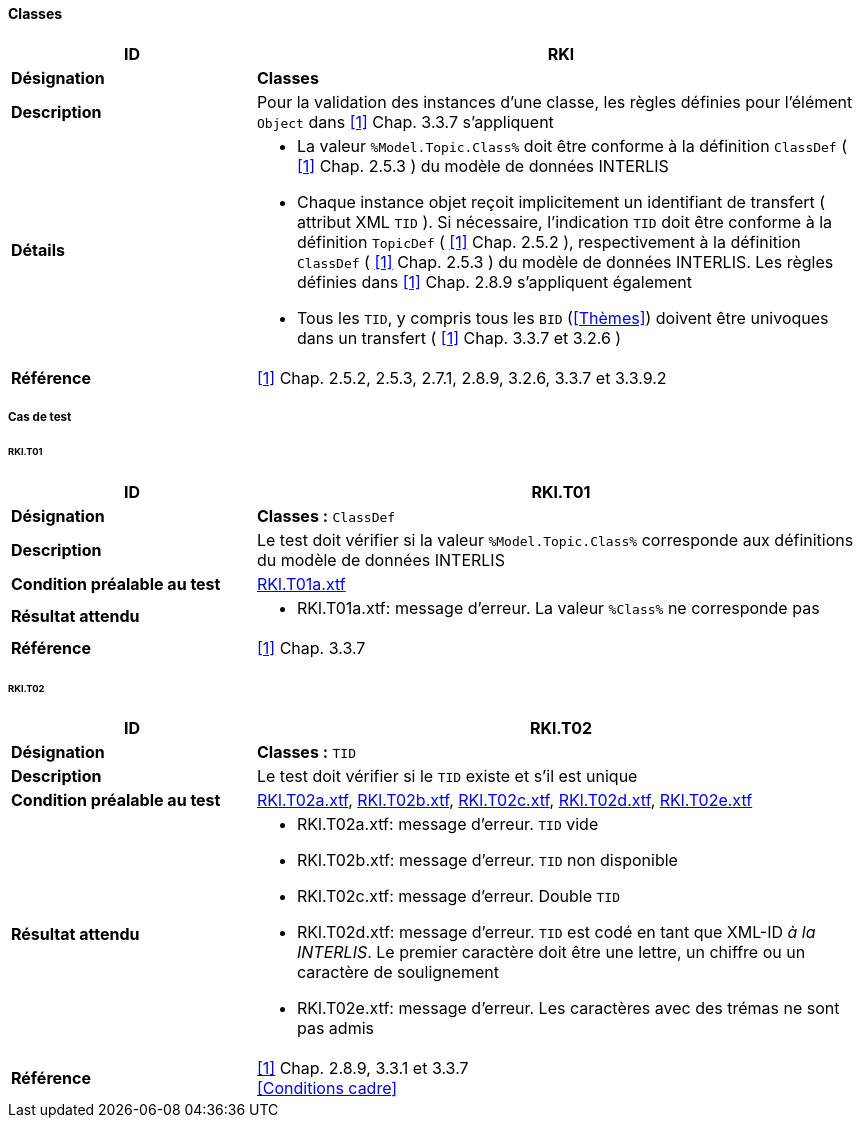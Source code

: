 <<<
==== Classes

[cols="2,5a"]
|===
|ID|RKl

|*Désignation*|*Classes*
|*Description*|Pour la validation des instances d’une classe, les règles définies pour l’élément `Object` dans <<references.adoc#1,[1]>> Chap. 3.3.7 s'appliquent
|*Détails*|
* La valeur `%Model.Topic.Class%` doit être conforme à la définition `ClassDef` ( <<references.adoc#1,[1]>> Chap. 2.5.3 ) du modèle de données INTERLIS
* Chaque instance objet reçoit implicitement un identifiant de transfert ( attribut XML `TID` ). Si nécessaire, l'indication `TID` doit être conforme à la définition `TopicDef` ( <<references.adoc#1,[1]>> Chap. 2.5.2 ), respectivement à la définition  `ClassDef` ( <<references.adoc#1,[1]>> Chap. 2.5.3 ) du modèle de données INTERLIS. Les règles définies dans <<references.adoc#1,[1]>> Chap. 2.8.9 s’appliquent également
* Tous les `TID`, y compris tous les `BID` (<<Thèmes>>) doivent être univoques dans un transfert ( <<references.adoc#1,[1]>> Chap. 3.3.7 et 3.2.6 )
|*Référence*|<<references.adoc#1,[1]>> Chap. 2.5.2, 2.5.3, 2.7.1, 2.8.9, 3.2.6, 3.3.7 et 3.3.9.2
|===

===== Cas de test

====== RKl.T01
[cols="2,5a"]
|===
|ID|RKl.T01

|*Désignation*|*Classes :* `ClassDef`
|*Description*|Le test doit vérifier si la valeur `%Model.Topic.Class%` corresponde aux définitions du modèle de données INTERLIS
|*Condition préalable au test*|
link:https://raw.githubusercontent.com/geoadmin/suite-interlis/master/data/RKl.T01a.xtf[RKl.T01a.xtf]
|*Résultat attendu*|
* RKl.T01a.xtf: message d'erreur. La valeur `%Class%` ne corresponde pas
|*Référence*|<<references.adoc#1,[1]>> Chap. 3.3.7
|===

====== RKl.T02
[cols="2,5a"]
|===
|ID|RKl.T02

|*Désignation*|*Classes :* `TID`
|*Description*|Le test doit vérifier si le `TID` existe et s’il est unique
|*Condition préalable au test*|
link:https://raw.githubusercontent.com/geoadmin/suite-interlis/master/data/RKl.T02a.xtf[RKl.T02a.xtf],
link:https://raw.githubusercontent.com/geoadmin/suite-interlis/master/data/RKl.T02b.xtf[RKl.T02b.xtf],
link:https://raw.githubusercontent.com/geoadmin/suite-interlis/master/data/RKl.T02c.xtf[RKl.T02c.xtf],
link:https://raw.githubusercontent.com/geoadmin/suite-interlis/master/data/RKl.T02d.xtf[RKl.T02d.xtf],
link:https://raw.githubusercontent.com/geoadmin/suite-interlis/master/data/RKl.T02e.xtf[RKl.T02e.xtf]
|*Résultat attendu*|
* RKl.T02a.xtf: message d'erreur. `TID` vide
* RKl.T02b.xtf: message d'erreur. `TID` non disponible
* RKl.T02c.xtf: message d'erreur. Double `TID`
* RKl.T02d.xtf: message d'erreur. `TID` est codé en tant que XML-ID _à la INTERLIS_. Le premier caractère doit être une lettre, un chiffre ou un caractère de soulignement
* RKl.T02e.xtf: message d'erreur. Les caractères avec des trémas ne sont pas admis
|*Référence*|<<references.adoc#1,[1]>> Chap. 2.8.9, 3.3.1 et 3.3.7 +
<<Conditions cadre>>
|===
